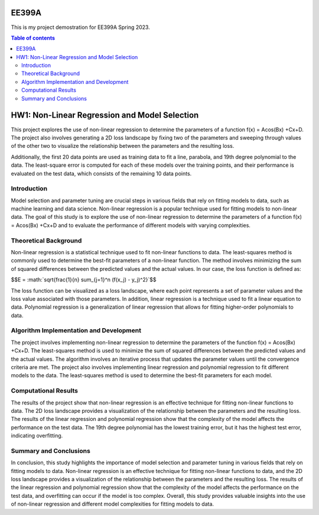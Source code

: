 EE399A
=========

This is my project demostration for EE399A Spring 2023. 

.. contents:: Table of contents


HW1: Non-Linear Regression and Model Selection 
=========================================

This project explores the use of non-linear regression to determine the parameters of a function f(x) = Acos(Bx) +Cx+D. The project also involves generating a 2D loss landscape by fixing two of the parameters and sweeping through values of the other two to visualize the relationship between the parameters and the resulting loss.

Additionally, the first 20 data points are used as training data to fit a line, parabola, and 19th degree polynomial to the data. The least-square error is computed for each of these models over the training points, and their performance is evaluated on the test data, which consists of the remaining 10 data points.

Introduction
------------

Model selection and parameter tuning are crucial steps in various fields that rely on fitting models to data, such as machine learning and data science. Non-linear regression is a popular technique used for fitting models to non-linear data. The goal of this study is to explore the use of non-linear regression to determine the parameters of a function f(x) = Acos(Bx) +Cx+D and to evaluate the performance of different models with varying complexities.

Theoretical Background
-----------------------

Non-linear regression is a statistical technique used to fit non-linear functions to data. The least-squares method is commonly used to determine the best-fit parameters of a non-linear function. The method involves minimizing the sum of squared differences between the predicted values and the actual values. 
In our case, the loss function is defined as:

$$E = :math:`\sqrt{\frac{1}{n} \sum_{j=1}^n (f(x_j) - y_j)^2}`$$


The loss function can be visualized as a loss landscape, where each point represents a set of parameter values and the loss value associated with those parameters. In addition, linear regression is a technique used to fit a linear equation to data. Polynomial regression is a generalization of linear regression that allows for fitting higher-order polynomials to data.

Algorithm Implementation and Development
----------------------------------------

The project involves implementing non-linear regression to determine the parameters of the function f(x) = Acos(Bx) +Cx+D. The least-squares method is used to minimize the sum of squared differences between the predicted values and the actual values. The algorithm involves an iterative process that updates the parameter values until the convergence criteria are met. The project also involves implementing linear regression and polynomial regression to fit different models to the data. The least-squares method is used to determine the best-fit parameters for each model.

Computational Results
----------------------

The results of the project show that non-linear regression is an effective technique for fitting non-linear functions to data. The 2D loss landscape provides a visualization of the relationship between the parameters and the resulting loss. The results of the linear regression and polynomial regression show that the complexity of the model affects the performance on the test data. The 19th degree polynomial has the lowest training error, but it has the highest test error, indicating overfitting.

Summary and Conclusions
------------------------

In conclusion, this study highlights the importance of model selection and parameter tuning in various fields that rely on fitting models to data. Non-linear regression is an effective technique for fitting non-linear functions to data, and the 2D loss landscape provides a visualization of the relationship between the parameters and the resulting loss. The results of the linear regression and polynomial regression show that the complexity of the model affects the performance on the test data, and overfitting can occur if the model is too complex. Overall, this study provides valuable insights into the use of non-linear regression and different model complexities for fitting models to data.



